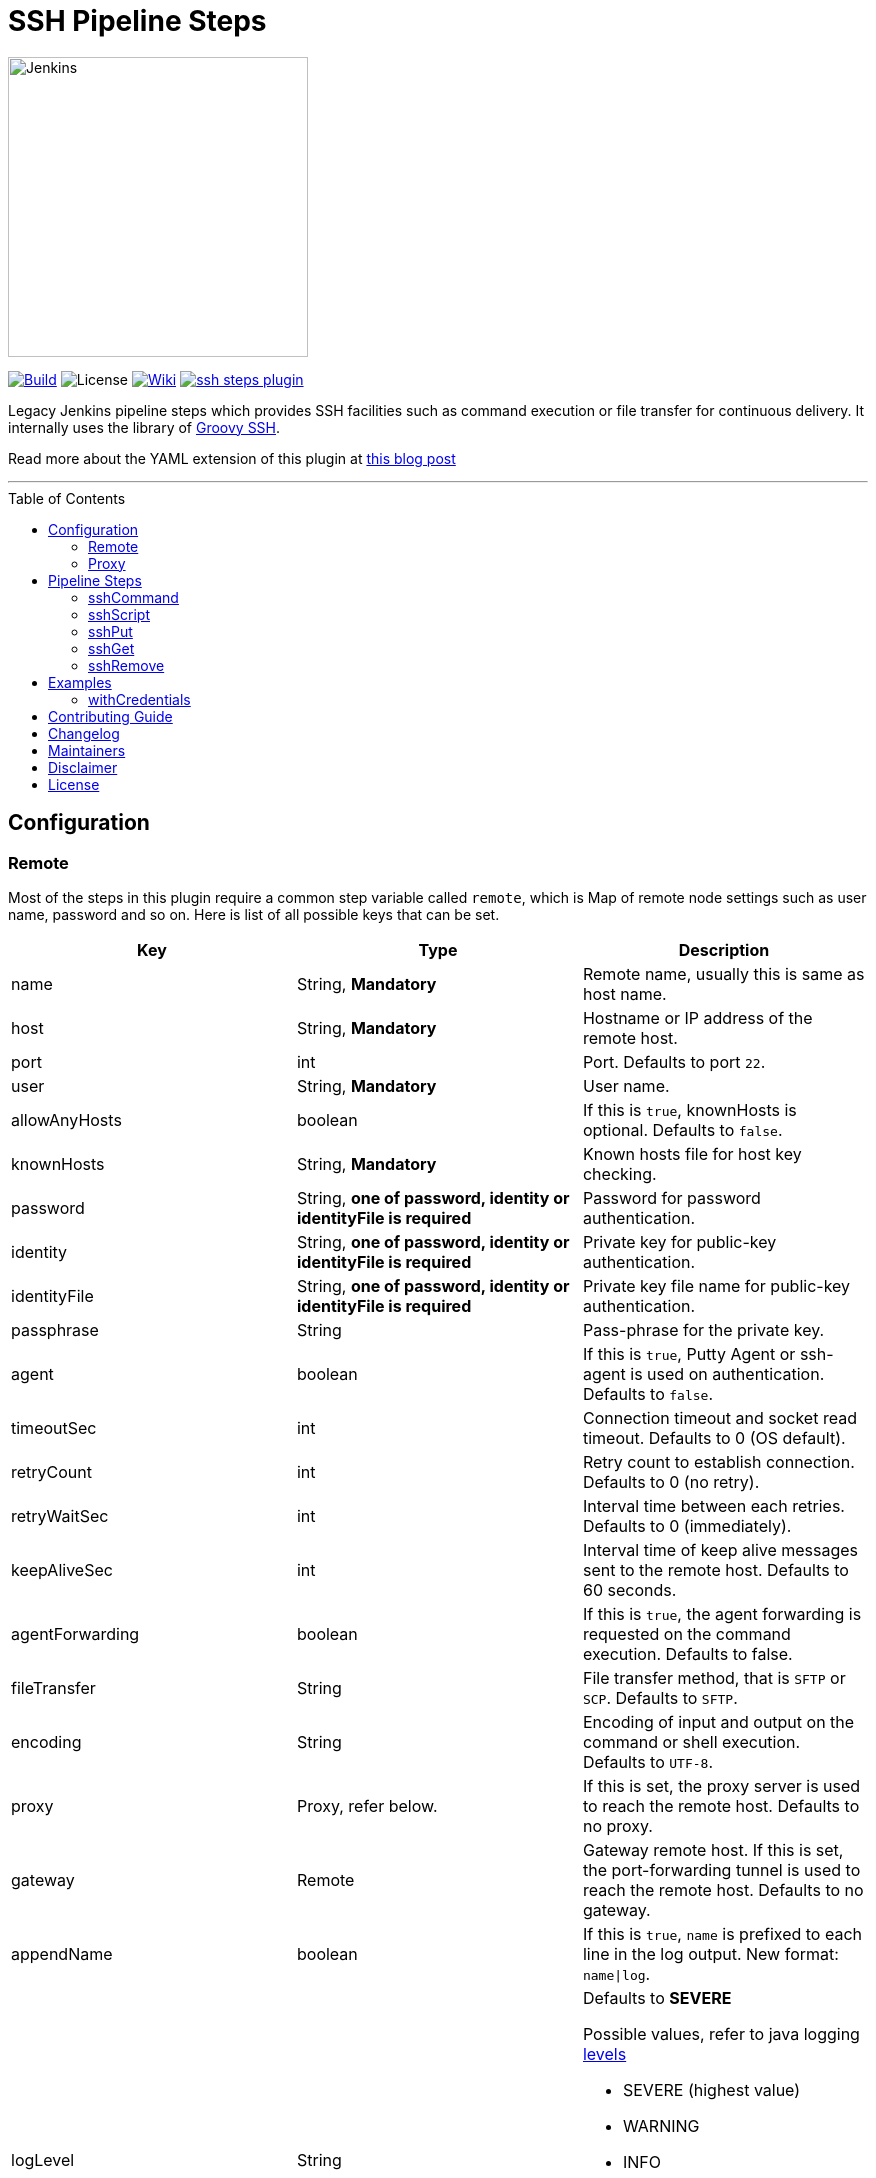 = SSH Pipeline Steps
:toc: macro
:note-caption: :information_source:
:tip-caption: :bulb:

image::docs/static/images/JenkinsPlusSSH.png[Jenkins,300]

link:https://ci.jenkins.io/job/Plugins/job/ssh-steps-plugin/job/master/[image:https://ci.jenkins.io/job/Plugins/job/ssh-steps-plugin/job/master/badge/icon[Build]] image:https://img.shields.io/badge/License-Apache%202.0-blue.svg[License] link:https://plugins.jenkins.io/ssh-steps[image:https://img.shields.io/badge/SSH%20Steps-WIKI-blue.svg[Wiki]] image:https://badges.gitter.im/jenkinsci/ssh-steps-plugin.svg[link="https://gitter.im/jenkinsci/ssh-steps-plugin?utm_source=badge&utm_medium=badge&utm_campaign=pr-badge&utm_content=badge"]

Legacy Jenkins pipeline steps which provides SSH facilities such as command execution or file transfer for continuous delivery. It internally uses the library of https://github.com/int128/groovy-ssh[Groovy SSH].

Read more about the YAML extension of this plugin at https://engineering.cerner.com/blog/ssh-steps-for-jenkins-pipeline/[this blog post]

'''
toc::[]

== Configuration
=== Remote

Most of the steps in this plugin require a common step variable called `remote`, which is Map of remote node settings such as user name, password and so on. Here is list of all possible keys that can be set.

[%header,cols=3*]
|===
|Key
|Type
|Description

|name
|String, *Mandatory*
|Remote name, usually this is same as host name.

|host
|String, *Mandatory*
|Hostname or IP address of the remote host.

|port
|int
|Port. Defaults to port `22`.

|user
|String, *Mandatory*
|User name.

|allowAnyHosts
|boolean
|If this is `true`, knownHosts is optional. Defaults to `false`.

|knownHosts
|String, *Mandatory*
|Known hosts file for host key checking.

|password
|String, *one of password, identity or identityFile is required*
|Password for password authentication.

|identity
|String, *one of password, identity or identityFile is required*
|Private key for public-key authentication.

|identityFile
|String, *one of password, identity or identityFile is required*
|Private key file name for public-key authentication.

|passphrase
|String
|Pass-phrase for the private key.

|agent
|boolean
|If this is `true`, Putty Agent or ssh-agent is used on authentication. Defaults to `false`.

|timeoutSec
|int
|Connection timeout and socket read timeout. Defaults to 0 (OS default).

|retryCount
|int
|Retry count to establish connection. Defaults to 0 (no retry).

|retryWaitSec
|int
|Interval time between each retries. Defaults to 0 (immediately).

|keepAliveSec
|int
|Interval time of keep alive messages sent to the remote host. Defaults to 60 seconds.

|agentForwarding
|boolean
|If this is `true`, the agent forwarding is requested on the command execution. Defaults to false.

|fileTransfer
|String
|File transfer method, that is `SFTP` or `SCP`. Defaults to `SFTP`.

|encoding
|String
|Encoding of input and output on the command or shell execution. Defaults to `UTF-8`.

|proxy
|Proxy, refer below.
|If this is set, the proxy server is used to reach the remote host. Defaults to no proxy.

|gateway
|Remote
|Gateway remote host. If this is set, the port-forwarding tunnel is used to reach the remote host. Defaults to no gateway.

|appendName
|boolean
|If this is `true`, `name` is prefixed to each line in the log output. New format: `name\|log`.

|logLevel
|String
a|Defaults to *SEVERE*

Possible values, refer to java logging https://docs.oracle.com/javase/7/docs/api/java/util/logging/Level.html[levels]

* SEVERE (highest value)
* WARNING
* INFO
* CONFIG
* FINE
* FINER
* FINEST (lowest value)

|pty
|boolean
|If this is true, a PTY (pseudo-terminal) is allocated on the command execution. Defaults to `false`.
|===

=== Proxy

[%header,cols=3*]
|===
|Key
|Type
|Description

|name
|String, *Mandatory*
|Proxy name

|host
|String, *Mandatory*
|Hostname or IP address of the proxy server.

|port
|int, *Mandatory*
|Port of the proxy server.

|type
|String, *Mandatory*
|Type of the proxy server: `SOCKS` or `HTTP`.

|user
|String
|User name of the proxy server.

|password
|String
|Password of the proxy server.

|socksVersion
|int
|Protocol version when using `SOCKS`: 4 or 5. Defaults to 5.
|===

== Pipeline Steps

The following pipeline steps are available with the initial version of this plugin.

=== sshCommand

This step executes given command on remote node and responds with output.

==== Input

[%header,cols=3*]
|===
|Key
|Type
|Description

|remote
|Remote, *Mandatory*, Refer to the Remote config for more details.
|Host config to run the command on.

|command
|String, *Mandatory*
|Shell command to run. Appending sudo is optional when `sudo` is `true`.

|sudo
|boolean, default: `false`.
|Interactively supplies the password, not required for password less sudo commands. +
 + 
 sshCommand with sudo:true param also requires pty:true on remote config with this upgrade. (This is only applicable for few platforms like Linux so apply this accordingly.) 

|failOnError
|boolean, default: `true`.
|If this is `false`, no job failure would occur though there is an error while running the command.

|dryRun
|boolean, default: `false`
|If this is true, no actual connection or operation is performed.
|===

==== Example

```groovy
node {
  def remote = [:]
  remote.name = 'test'
  remote.host = 'test.domain.com'
  remote.user = 'root'
  remote.password = 'password'
  remote.allowAnyHosts = true
  stage('Remote SSH') {
    sshCommand remote: remote, command: "ls -lrt"
    sshCommand remote: remote, command: "for i in {1..5}; do echo -n \"Loop \$i \"; date ; sleep 1; done"
  }
}
```

=== sshScript

This step executes given script(file) on remote node and responds with output.

==== Input

[%header,cols=3*]
|===
|Key
|Type
|Description

|remote
|Remote, *Mandatory*, Refer to the Remote config for more details.
|Host config to run the command on.

|script
|String, *Mandatory*
|Script file name from the workspace, current this doesn't support script with arguments. For that option you would need to copy over the file to remote node and run it as a command.

|failOnError
|boolean, default: `true`.
|If this is `false`, no job failure would occur though there is an error while running the command.

|dryRun
|boolean, default: `false`
|If this is true, no actual connection or operation is performed.
|===

==== Example

```groovy
node {
  def remote = [:]
  remote.name = 'test'
  remote.host = 'test.domain.com'
  remote.user = 'root'
  remote.password = 'password'
  remote.allowAnyHosts = true
  stage('Remote SSH') {
    writeFile file: 'abc.sh', text: 'ls -lrt'
    sshScript remote: remote, script: "abc.sh"
  }
}
```

=== sshPut

Put a file or directory into the remote host.

==== Input

[%header,cols=3*]
|===
|Key
|Type
|Description

|remote
|Remote, *Mandatory*, Refer to the Remote config for more details.
|Host config to run the command on.

|from
|String, *Mandatory*
|file or directory path from the workspace.

|into
|String, *Mandatory*
|file or directory path on the remote node.

|filterBy
|String, *Optional*, Defaults to `name`.
|Put files by a file filter.  Possible values are params on the java File object.

|filterRegex
|String, *Optional*.
|Put files by a file regex (Groovy syntax). Example: /\.xml$/ - Puts all xml files.

|failOnError
|boolean, default: `true`.
|If this is `false`, no job failure would occur though there is an error while running the command.

|dryRun
|boolean, default: `false`
|If this is true, no actual connection or operation is performed.
|===

==== Example

```groovy
node {
  def remote = [:]
  remote.name = 'test'
  remote.host = 'test.domain.com'
  remote.user = 'root'
  remote.password = 'password'
  remote.allowAnyHosts = true
  stage('Remote SSH') {
    writeFile file: 'abc.sh', text: 'ls -lrt'
    sshPut remote: remote, from: 'abc.sh', into: '.'
  }
}
```

=== sshGet

Get a file or directory from the remote host.

==== Input

[%header,cols=3*]
|===
|Key
|Type
|Description

|remote
|Remote, *Mandatory*, Refer to the Remote config for more details.
|Host config to run the command on.

|from
|String, *Mandatory*
|file or directory path from the remote node.

|into
|String, *Mandatory*
|file or directory path on current workspace.

|filterBy
|String, *Optional*, Defaults to `name`.
|Get files by a file filter. Possible values are params on the java File object.

|filterRegex
|String, *Optional*.
|Get files by a file regex (Groovy syntax). Example: /\.xml$/ - Gets all xml files.

|failOnError
|boolean, default: `true`.
|If this is `false`, no job failure would occur though there is an error while running the command.

|dryRun
|boolean, default: `false`
|If this is true, no actual connection or operation is performed.
|===

==== Example

```groovy
node {
  def remote = [:]
  remote.name = 'test'
  remote.host = 'test.domain.com'
  remote.user = 'root'
  remote.password = 'password'
  remote.allowAnyHosts = true
  stage('Remote SSH') {
    sshGet remote: remote, from: 'abc.sh', into: 'abc_get.sh', override: true
  }
}
```

=== sshRemove

Remove a file or directory on the remote host.

==== Input

[%header,cols=3*]
|===
|Key
|Type
|Description

|remote
|Remote, *Mandatory*, Refer to the Remote config for more details.
|Host config to run the command on.

|path
|String, *Mandatory*
|file or directory path on the remote node

|failOnError
|boolean, default: `true`.
|If this is `false`, no job failure would occur though there is an error while running the command.

|dryRun
|boolean, default: `false`
|If this is true, no actual connection or operation is performed.
|===

==== Example

```groovy
node {
  def remote = [:]
  remote.name = 'test'
  remote.host = 'test.domain.com'
  remote.user = 'root'
  remote.password = 'password'
  remote.allowAnyHosts = true
  stage('Remote SSH') {
    sshRemove remote: remote, path: "abc.sh"
  }
}
```
== Examples

=== withCredentials

An example how these steps can leverage `withCredentials` to read private key from Jenkins credentials store.
```groovy
def remote = [:]
remote.name = "node-1"
remote.host = "10.000.000.153"
remote.allowAnyHosts = true

node {
    withCredentials([sshUserPrivateKey(credentialsId: 'sshUser', keyFileVariable: 'identity', passphraseVariable: '', usernameVariable: 'userName')]) {
        remote.user = userName
        remote.identityFile = identity
        stage("SSH Steps Rocks!") {
            writeFile file: 'abc.sh', text: 'ls'
            sshCommand remote: remote, command: 'for i in {1..5}; do echo -n \"Loop \$i \"; date ; sleep 1; done'
            sshPut remote: remote, from: 'abc.sh', into: '.'
            sshGet remote: remote, from: 'abc.sh', into: 'bac.sh', override: true
            sshScript remote: remote, script: 'abc.sh'
            sshRemove remote: remote, path: 'abc.sh'
        }
    }
}
```

==== Classic View:
image::docs/static/images/ExampleWithCredentials.png[ExampleWithCredentials,900]

==== Blue Ocean View:
image::docs/static/images/ExampleWithCredentialsBlueOcean.png[ExampleWithCredentialsBlueOcean,900]

== link:CONTRIBUTING.adoc[Contributing Guide]

== link:CHANGELOG.adoc[Changelog]

== Maintainers

* https://github.com/nrayapati[Naresh Rayapati]
* https://github.com/ghenkes[Gabe Henkes]
* https://github.com/wwftw[Wuchen Wang]

== Disclaimer

Please don't hesitate to log a http://issues.jenkins-ci.org/[JIRA] or github pull request if you need any help or if you can be of help with this plugin :).
Refer to the link:./CONTRIBUTING.adoc[contribution guide] for more information.

== License
-------
Licensed under the Apache License, Version 2.0 (the “License”); you may not use this file except in compliance with the
License. You may obtain a copy of the License at

    http://www.apache.org/licenses/LICENSE-2.0

Unless required by applicable law or agreed to in writing, software distributed under the License is distributed on an
“AS IS” BASIS, WITHOUT WARRANTIES OR CONDITIONS OF ANY KIND, either express or implied. See the License for the specific
 language governing permissions and limitations under the License.
-------
